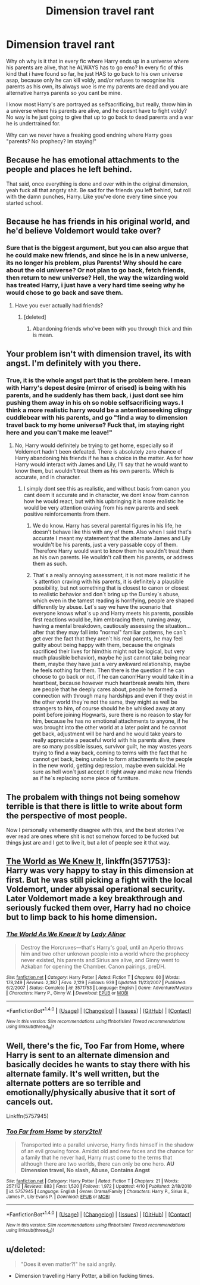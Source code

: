 #+TITLE: Dimension travel rant

* Dimension travel rant
:PROPERTIES:
:Author: luminphoenix
:Score: 3
:DateUnix: 1509228044.0
:DateShort: 2017-Oct-29
:END:
Why oh why is it that in every fic where Harry ends up in a universe where his parents are alive, that he ALWAYS has to go emo? In every fic of this kind that i have found so far, he just HAS to go back to his own universe asap, because only he can kill voldy, and/or refuses to recognise his parents as his own, its always woe is me my parents are dead and you are alternative harrys parents so you cant be mine.

I know most Harry's are portrayed as selfsacrificing, but really, throw him in a universe where his parents are alive, and he doesnt have to fight voldy? No way is he just going to give that up to go back to dead parents and a war he is undertrained for.

Why can we never have a freaking good endning where Harry goes "parents? No prophecy? Im staying!"


** Because he has emotional attachments to the people and places he left behind.

That said, once everything is done and over with in the original dimension, yeah fuck all that angsty shit. Be sad for the friends you left behind, but roll with the damn punches, Harry. Like you've done every time since you started school.
:PROPERTIES:
:Author: Averant
:Score: 24
:DateUnix: 1509228689.0
:DateShort: 2017-Oct-29
:END:


** Because he has friends in his original world, and he'd believe Voldemort would take over?
:PROPERTIES:
:Author: AutumnSouls
:Score: 21
:DateUnix: 1509228436.0
:DateShort: 2017-Oct-29
:END:

*** Sure that is the biggest argument, but you can also argue that he could make new friends, and since he is in a new universe, its no longer his problem, plus Parents! Why should he care about the old universe? Or not plan to go back, fetch friends, then return to new universe? Hell, the way the wizarding wold has treated Harry, i just have a very hard time seeing why he would chose to go back and save them.
:PROPERTIES:
:Author: luminphoenix
:Score: -8
:DateUnix: 1509228969.0
:DateShort: 2017-Oct-29
:END:

**** Have you ever actually had friends?
:PROPERTIES:
:Author: AutumnSouls
:Score: 36
:DateUnix: 1509230282.0
:DateShort: 2017-Oct-29
:END:

***** [deleted]
:PROPERTIES:
:Score: 2
:DateUnix: 1509303650.0
:DateShort: 2017-Oct-29
:END:

****** Abandoning friends who've been with you through thick and thin is mean.
:PROPERTIES:
:Author: AutumnSouls
:Score: 4
:DateUnix: 1509305570.0
:DateShort: 2017-Oct-29
:END:


** Your problem isn't with dimension travel, its with angst. I'm definitely with you there.
:PROPERTIES:
:Author: EpicBeardMan
:Score: 5
:DateUnix: 1509228849.0
:DateShort: 2017-Oct-29
:END:

*** True, it is the whole angst part that is the problem here. I mean with Harry's depest desire (mirror of erised) is being with his parents, and he suddenly has them back, i just dont see him pushing them away in his oh so noble selfsacrificing ways. I think a more realistic harry would be a antentionseeking clingy cuddlebear with his parents, and go "find a way to dimension travel back to my home universe? Fuck that, im staying right here and you can't make me leave!"
:PROPERTIES:
:Author: luminphoenix
:Score: -1
:DateUnix: 1509229230.0
:DateShort: 2017-Oct-29
:END:

**** No, Harry would definitely be trying to get home, especially so if Voldemort hadn't been defeated. There is absolutely zero chance of Harry abandoning his friends if he has a choice in the matter. As for how Harry would interact with James and Lily, I'll say that he would want to know them, but wouldn't treat them as his own parents. Which is accurate, and in character.
:PROPERTIES:
:Author: EpicBeardMan
:Score: 9
:DateUnix: 1509229444.0
:DateShort: 2017-Oct-29
:END:

***** I simply dont see this as realistic, and without basis from canon you cant deem it accurate and in character, we dont know from cannon how he would react, but with his upbringing it is more realistic he would be very attention craving from his new parents and seek positive reinforcements from them.
:PROPERTIES:
:Author: luminphoenix
:Score: -3
:DateUnix: 1509229675.0
:DateShort: 2017-Oct-29
:END:

****** We do know. Harry has several parental figures in his life, he doesn't behave like this with any of them. Also when I said that's accurate I meant my statement that the alternate James and Lily wouldn't be his parents, just a very passable copy of them. Therefore Harry would want to know them he wouldn't treat them as his own parents. He wouldn't call them his parents, or address them as such.
:PROPERTIES:
:Author: EpicBeardMan
:Score: 6
:DateUnix: 1509229855.0
:DateShort: 2017-Oct-29
:END:


****** That´s a really annoying assessment, it is not more realistic if he´s attention craving with his parents, it is definitely a plausible possibility, but not something that is closest to canon or closest to realistic behavior and don´t bring up the Dursley´s abuse, which even in the tamest reading is horrifying, people are shaped differently by abuse. Let´s say we have the scenario that everyone knows what´s up and Harry meets his parents, possible first reactions would be, him embracing them, running away, having a mental breakdown, cautiously assessing the situation... after that they may fall into "normal" familiar patterns, he can´t get over the fact that they aren´t his real parents, he may feel guilty about being happy with them, because the originals sacrificed their lives for him(this might not be logical, but very much plausible behavior), maybe he just cannot take being near them, maybe they have just a very awkward relationship, maybe he feels nothing for them. Then there is the question if he can choose to go back or not, if he can canon!Harry would take it in a heartbeat, because however much heartbreak awaits him, there are people that he deeply cares about, people he formed a connection with through many hardships and even if they exist in the other world they´re not the same, they might as well be strangers to him, of course should he be whisked away at any point before joining Hogwarts, sure there is no reason to stay for him, because he has no emotional attachments to anyone, if he was brought into the other world at a later point and he cannot get back, adjustment will be hard and he would take years to really appreciate a peaceful world with his parents alive, there are so many possible issues, survivor guilt, he may wastes years trying to find a way back, coming to terms with the fact that he cannot get back, being unable to form attachments to the people in the new world, getting depression, maybe even suicidal. He sure as hell won´t just accept it right away and make new friends as if he´s replacing some piece of furniture.
:PROPERTIES:
:Author: pornomancer90
:Score: 1
:DateUnix: 1509240364.0
:DateShort: 2017-Oct-29
:END:


** The probalem with things not being somehow terrible is that there is little to write about form the perspective of most people.

Now I personally vehemently disagree with this, and the best stories I've ever read are ones where shit is not somehow forced to be fucked but things just are and I get to live it, but a lot of people see it that way.
:PROPERTIES:
:Score: 3
:DateUnix: 1509230765.0
:DateShort: 2017-Oct-29
:END:


** [[https://m.fanfiction.net/s/3571753/1/][The World as We Knew It]], linkffn(3571753): Harry was very happy to stay in this dimension at first. But he was still picking a fight with the local Voldemort, under abyssal operational security. Later Voldemort made a key breakthrough and seriously fucked them over, Harry had no choice but to limp back to his home dimension.
:PROPERTIES:
:Author: InquisitorCOC
:Score: 2
:DateUnix: 1509241888.0
:DateShort: 2017-Oct-29
:END:

*** [[http://www.fanfiction.net/s/3571753/1/][*/The World As We Knew It/*]] by [[https://www.fanfiction.net/u/1289587/Lady-Alinor][/Lady Alinor/]]

#+begin_quote
  Destroy the Horcruxes---that's Harry's goal, until an Aperio throws him and two other unknown people into a world where the prophecy never existed, his parents and Sirius are alive, and Ginny went to Azkaban for opening the Chamber. Canon pairings, preDH.
#+end_quote

^{/Site/: [[http://www.fanfiction.net/][fanfiction.net]] *|* /Category/: Harry Potter *|* /Rated/: Fiction T *|* /Chapters/: 60 *|* /Words/: 178,249 *|* /Reviews/: 2,387 *|* /Favs/: 2,129 *|* /Follows/: 939 *|* /Updated/: 11/23/2007 *|* /Published/: 6/2/2007 *|* /Status/: Complete *|* /id/: 3571753 *|* /Language/: English *|* /Genre/: Adventure/Mystery *|* /Characters/: Harry P., Ginny W. *|* /Download/: [[http://www.ff2ebook.com/old/ffn-bot/index.php?id=3571753&source=ff&filetype=epub][EPUB]] or [[http://www.ff2ebook.com/old/ffn-bot/index.php?id=3571753&source=ff&filetype=mobi][MOBI]]}

--------------

*FanfictionBot*^{1.4.0} *|* [[[https://github.com/tusing/reddit-ffn-bot/wiki/Usage][Usage]]] | [[[https://github.com/tusing/reddit-ffn-bot/wiki/Changelog][Changelog]]] | [[[https://github.com/tusing/reddit-ffn-bot/issues/][Issues]]] | [[[https://github.com/tusing/reddit-ffn-bot/][GitHub]]] | [[[https://www.reddit.com/message/compose?to=tusing][Contact]]]

^{/New in this version: Slim recommendations using/ ffnbot!slim! /Thread recommendations using/ linksub(thread_id)!}
:PROPERTIES:
:Author: FanfictionBot
:Score: 1
:DateUnix: 1509241899.0
:DateShort: 2017-Oct-29
:END:


** Well, there's the fic, Too Far from Home, where Harry is sent to an alternate dimension and basically decides he wants to stay there with his alternate family. It's well written, but the alternate potters are so terrible and emotionally/physically abusive that it sort of cancels out.

Linkffn(5757945)
:PROPERTIES:
:Author: Johnsmitish
:Score: 1
:DateUnix: 1509251122.0
:DateShort: 2017-Oct-29
:END:

*** [[http://www.fanfiction.net/s/5757945/1/][*/Too Far from Home/*]] by [[https://www.fanfiction.net/u/1894543/story2tell][/story2tell/]]

#+begin_quote
  Transported into a parallel universe, Harry finds himself in the shadow of an evil growing force. Amidst old and new faces and the chance for a family that he never had, Harry must come to the terms that although there are two worlds, there can only be one hero. *AU Dimension travel, No slash, Abuse, Contains Angst*
#+end_quote

^{/Site/: [[http://www.fanfiction.net/][fanfiction.net]] *|* /Category/: Harry Potter *|* /Rated/: Fiction T *|* /Chapters/: 21 *|* /Words/: 257,112 *|* /Reviews/: 883 *|* /Favs/: 1,520 *|* /Follows/: 1,972 *|* /Updated/: 4/10 *|* /Published/: 2/18/2010 *|* /id/: 5757945 *|* /Language/: English *|* /Genre/: Drama/Family *|* /Characters/: Harry P., Sirius B., James P., Lily Evans P. *|* /Download/: [[http://www.ff2ebook.com/old/ffn-bot/index.php?id=5757945&source=ff&filetype=epub][EPUB]] or [[http://www.ff2ebook.com/old/ffn-bot/index.php?id=5757945&source=ff&filetype=mobi][MOBI]]}

--------------

*FanfictionBot*^{1.4.0} *|* [[[https://github.com/tusing/reddit-ffn-bot/wiki/Usage][Usage]]] | [[[https://github.com/tusing/reddit-ffn-bot/wiki/Changelog][Changelog]]] | [[[https://github.com/tusing/reddit-ffn-bot/issues/][Issues]]] | [[[https://github.com/tusing/reddit-ffn-bot/][GitHub]]] | [[[https://www.reddit.com/message/compose?to=tusing][Contact]]]

^{/New in this version: Slim recommendations using/ ffnbot!slim! /Thread recommendations using/ linksub(thread_id)!}
:PROPERTIES:
:Author: FanfictionBot
:Score: 1
:DateUnix: 1509251145.0
:DateShort: 2017-Oct-29
:END:


** u/deleted:
#+begin_quote
  "Does it even matter?!" he said angrily.
#+end_quote

- Dimension travelling Harry Potter, a billion fucking times.
:PROPERTIES:
:Score: 1
:DateUnix: 1509378719.0
:DateShort: 2017-Oct-30
:END:

